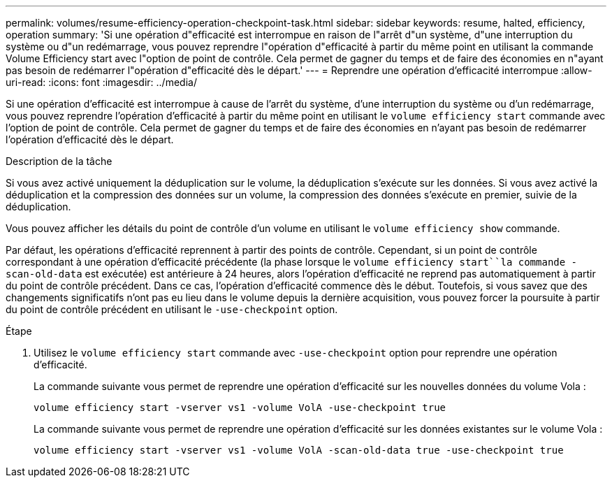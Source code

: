 ---
permalink: volumes/resume-efficiency-operation-checkpoint-task.html 
sidebar: sidebar 
keywords: resume, halted, efficiency, operation 
summary: 'Si une opération d"efficacité est interrompue en raison de l"arrêt d"un système, d"une interruption du système ou d"un redémarrage, vous pouvez reprendre l"opération d"efficacité à partir du même point en utilisant la commande Volume Efficiency start avec l"option de point de contrôle. Cela permet de gagner du temps et de faire des économies en n"ayant pas besoin de redémarrer l"opération d"efficacité dès le départ.' 
---
= Reprendre une opération d'efficacité interrompue
:allow-uri-read: 
:icons: font
:imagesdir: ../media/


[role="lead"]
Si une opération d'efficacité est interrompue à cause de l'arrêt du système, d'une interruption du système ou d'un redémarrage, vous pouvez reprendre l'opération d'efficacité à partir du même point en utilisant le `volume efficiency start` commande avec l'option de point de contrôle. Cela permet de gagner du temps et de faire des économies en n'ayant pas besoin de redémarrer l'opération d'efficacité dès le départ.

.Description de la tâche
Si vous avez activé uniquement la déduplication sur le volume, la déduplication s'exécute sur les données. Si vous avez activé la déduplication et la compression des données sur un volume, la compression des données s'exécute en premier, suivie de la déduplication.

Vous pouvez afficher les détails du point de contrôle d'un volume en utilisant le `volume efficiency show` commande.

Par défaut, les opérations d'efficacité reprennent à partir des points de contrôle. Cependant, si un point de contrôle correspondant à une opération d'efficacité précédente (la phase lorsque le `volume efficiency start``la commande -scan-old-data` est exécutée) est antérieure à 24 heures, alors l'opération d'efficacité ne reprend pas automatiquement à partir du point de contrôle précédent. Dans ce cas, l'opération d'efficacité commence dès le début. Toutefois, si vous savez que des changements significatifs n'ont pas eu lieu dans le volume depuis la dernière acquisition, vous pouvez forcer la poursuite à partir du point de contrôle précédent en utilisant le `-use-checkpoint` option.

.Étape
. Utilisez le `volume efficiency start` commande avec `-use-checkpoint` option pour reprendre une opération d'efficacité.
+
La commande suivante vous permet de reprendre une opération d'efficacité sur les nouvelles données du volume Vola :

+
`volume efficiency start -vserver vs1 -volume VolA -use-checkpoint true`

+
La commande suivante vous permet de reprendre une opération d'efficacité sur les données existantes sur le volume Vola :

+
`volume efficiency start -vserver vs1 -volume VolA -scan-old-data true -use-checkpoint true`


